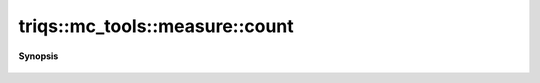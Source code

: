 ..
   Generated automatically by cpp2rst

.. highlight:: c
.. role:: red
.. role:: green
.. role:: param
.. role:: cppbrief


.. _measure_count:

triqs::mc_tools::measure::count
===============================


**Synopsis**

 .. rst-class:: cppsynopsis

    1. | uint64_t :red:`count` () const